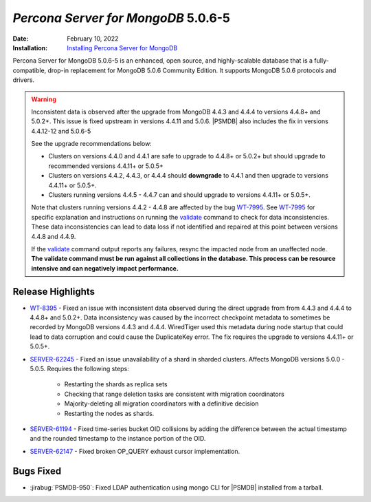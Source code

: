 .. _PSMDB-5.0.6-5:

================================================================================
*Percona Server for MongoDB* 5.0.6-5
================================================================================

:Date: February 10, 2022
:Installation: `Installing Percona Server for MongoDB <https://www.percona.com/doc/percona-server-for-mongodb/5.0/install/index.html>`_

Percona Server for MongoDB 5.0.6-5 is an enhanced, open source, and highly-scalable database that is a
fully-compatible, drop-in replacement for MongoDB 5.0.6 Community Edition.
It supports MongoDB 5.0.6 protocols and drivers.

.. warning::

   Inconsistent data is observed after the upgrade from MongoDB 4.4.3 and 4.4.4 to versions 4.4.8+ and 5.0.2+.
   This issue is fixed upstream in versions 4.4.11 and 5.0.6. |PSMDB| also includes the fix in versions 4.4.12-12 and 5.0.6-5

   See the upgrade recommendations below:
   
   - Clusters on versions 4.4.0 and 4.4.1 are safe to upgrade to 4.4.8+ or 5.0.2+ but should upgrade to recommended versions 4.4.11+ or 5.0.5+
   - Clusters on versions 4.4.2, 4.4.3, or 4.4.4 should **downgrade** to 4.4.1 and then upgrade to versions  4.4.11+ or 5.0.5+. 
   - Clusters running versions 4.4.5 - 4.4.7 can and should upgrade to versions 4.4.11+ or 5.0.5+. 
   
   Note that clusters running versions 4.4.2 - 4.4.8 are affected by the bug `WT-7995 <https://jira.mongodb.org/browse/WT-7995>`_. See `WT-7995 <https://jira.mongodb.org/browse/WT-7995>`_ for specific explanation and instructions on running the `validate <https://docs.mongodb.com/manual/reference/command/validate/>`_ command to check for data inconsistencies. These data inconsistencies can lead to data loss if not identified and repaired at this point between versions 4.4.8 and 4.4.9.

   If the `validate <https://docs.mongodb.com/manual/reference/command/validate/>`_  command output reports any failures, resync the impacted node from an unaffected node.   **The validate command must be run against all collections in the database. This process can be resource intensive and can negatively impact performance.**

Release Highlights
==================

* `WT-8395 <https://jira.mongodb.org/browse/WT-8395>`_ - Fixed an issue with inconsistent data observed during the direct upgrade from from 4.4.3 and 4.4.4 to 4.4.8+ and 5.0.2+. Data inconsistency was caused by the incorrect checkpoint metadata to sometimes be recorded by MongoDB versions 4.4.3 and 4.4.4. WiredTiger used this metadata during node startup that could lead to data corruption and could cause the DuplicateKey error. The fix requires the upgrade to versions 4.4.11+ or 5.0.5+.
* `SERVER-62245 <https://jira.mongodb.org/browse/SERVER-62245>`_ - Fixed an issue unavailability of a shard in sharded clusters. Affects MongoDB versions 5.0.0 - 5.0.5. Requires the following steps:

   - Restarting the shards as replica sets 
   - Checking that range deletion tasks are consistent with migration coordinators 
   - Majority-deleting all migration coordinators with a definitive decision
   - Restarting the nodes as shards.
    
* `SERVER-61194 <https://jira.mongodb.org/browse/SERVER-61194>`_ - Fixed time-series bucket OID collisions by adding the difference between the actual timestamp and the rounded timestamp to the instance portion of the OID.
* `SERVER-62147 <https://jira.mongodb.org/browse/SERVER-62147>`_ - Fixed broken OP_QUERY exhaust cursor implementation.


Bugs Fixed
================================================================================

* :jirabug:`PSMDB-950`: Fixed LDAP authentication using mongo CLI for |PSMDB| installed from a tarball.



